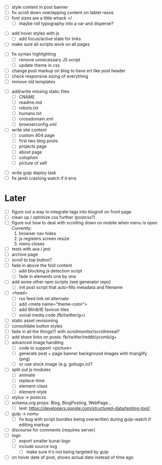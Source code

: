 # ##########################################################
# CSS
# ##########################################################
- [ ] style content in post banner
- [ ] fix scroll down overlapping content on tablet resos
- [ ] font sizes are a little whack =/
  - [ ] maybe roll typography into a var and disperse?

# ##########################################################
# JS
# ##########################################################
- [ ] add hover styles with js
  - [ ] add focus/active state for links
- [ ] make sure all scripts work on all pages

# ##########################################################
# Other
# ##########################################################
- [ ] fix syntax highlighting
  - [ ] remove unnecessary JS script
  - [ ] update theme in css
- [ ] change post markup on blog to have ert like post header
- [ ] check responsive sizing of everything
- [ ] remove old templates

# ##########################################################
# Content
# ##########################################################
- [ ] add/write missing static files
  - [ ] CNAME
  - [ ] readme.md
  - [ ] robots.txt
  - [ ] humans.txt
  - [ ] crossdomain.xml
  - [ ] browserconfig.xml

- [ ] write site content
  - [ ] custom 404 page
  - [ ] first two blog posts
  - [ ] projects page
  - [ ] about page
  - [ ] colophon
  - [ ] picture of self

# ##########################################################
# Gulp
# ##########################################################
- [ ] write gulp deploy task
- [ ] fix jamb crashing watch if it errs

* Later
- [ ] figure out a way to integrate tags into blogroll on front page
- [ ] clean up / optimize css further (postcss?)
- [ ] figure out how to deal with scrolling down on mobile when menu is open
      Currently:
        1. browser nav hides
        2. js registers screen resize
        3. menu closes
- [ ] tests with ava / jest
- [ ] archive page
- [ ] scroll to top button?
- [ ] fade in above the fold content
  - [ ] add blocking js detection script
  - [ ] fade in elements one by one
- [ ] add some other npm scripts (see generator repo)
  - [ ] init post script that auto-fills metadata and filename
- [ ] <head>
  - [ ] rss feed link rel alternate
  - [ ] add <meta name="theme-color">
  - [ ] add Win8/IE favicon tiles
  - [ ] social media code (fb/twitter/g+)
- [ ] static asset revisioning
- [ ] consolidate button styles
- [ ] fade in all the things!!! with scrollmonitor/scrollreveal?
- [ ] add share links on posts: fb/twitter/reddit/ycomb/g+
- [ ] advanced image handling
  - [ ] code to support <picture>
  - [ ] generate post + page banner background images with trianglify (png)
  - [ ] or use stock image (e.g. gohugo.io)?
- [ ] split out js modules
  - [ ] animate
  - [ ] replace-time
  - [ ] element-class
  - [ ] element-style
- [ ] stylus -> postcss
- [ ] schema.org props: Blog, BlogPosting, WebPage...
  - [ ] test: https://developers.google.com/structured-data/testing-tool/
- [ ] gulp -> nomu
  - [ ] fix bug with script bundles being overwritten during gulp-watch if editing markup
- [ ] discourse for comments (requires server)
- [ ] logo
  - [ ] export smaller kunai-logo
  - [ ] include source svg
    - [ ] make sure it's not being targeted by gulp
- [ ] on hover date of post, shows actual date instead of time ago
